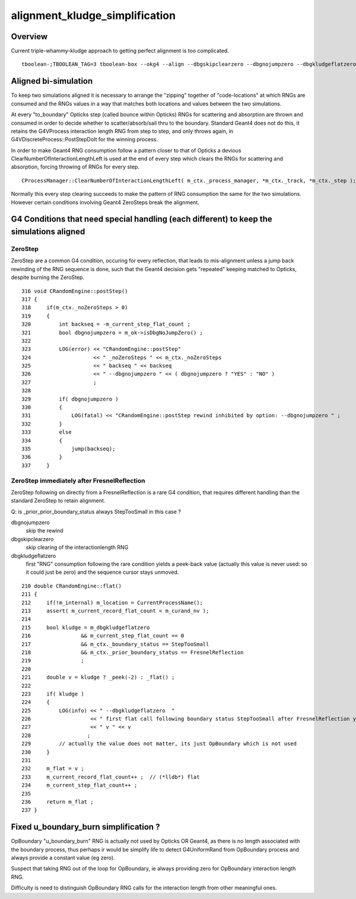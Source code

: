 alignment_kludge_simplification
=================================

Overview
-----------

Current triple-whammy-kludge approach to getting 
perfect alignment is too complicated.  

::

    tboolean-;TBOOLEAN_TAG=3 tboolean-box --okg4 --align --dbgskipclearzero --dbgnojumpzero --dbgkludgeflatzero


Aligned bi-simulation
----------------------

To keep two simulations aligned it is necessary to arrange the "zipping" 
together of "code-locations" at which RNGs are consumed and the RNGs values
in a way that matches both locations and values between the two simulations.

At every "to_boundary" Opticks step (called bounce within Opticks) RNGs
for scattering and absorption are thrown and consumed in order to decide whether
to scatter/absorb/sail thru to the boundary. Standard Geant4 does not do this, 
it retains the G4VProcess interaction length RNG from step to step, and only 
throws again, in G4VDiscreteProcess::PostStepDoIt for the winning process. 

In order to make Geant4 RNG consumption follow a pattern closer to that 
of Opticks a devious ClearNumberOfInteractionLengthLeft is used at the end of every step
which clears the RNGs for scattering and absorption, forcing 
throwing of RNGs for every step.  

::

   CProcessManager::ClearNumberOfInteractionLengthLeft( m_ctx._process_manager, *m_ctx._track, *m_ctx._step );


Normally this every step clearing succeeds to make 
the pattern of RNG consumption the same for the two simulations. However certain
conditions involving Geant4 ZeroSteps break the alignment.


G4 Conditions that need special handling (each different) to keep the simulations aligned
-------------------------------------------------------------------------------------------

ZeroStep
~~~~~~~~~~~

ZeroStep are a common G4 condition, occuring for every reflection, that leads to mis-alignment
unless a jump back rewinding of the RNG sequence is done, such that the 
Geant4 decision gets "repeated" keeping matched to Opticks, despite burning the ZeroStep. 

::

    316 void CRandomEngine::postStep()
    317 {
    318     if(m_ctx._noZeroSteps > 0)
    319     {
    320         int backseq = -m_current_step_flat_count ;
    321         bool dbgnojumpzero = m_ok->isDbgNoJumpZero() ;
    322 
    323         LOG(error) << "CRandomEngine::postStep"
    324                    << " _noZeroSteps " << m_ctx._noZeroSteps
    325                    << " backseq " << backseq
    326                    << " --dbgnojumpzero " << ( dbgnojumpzero ? "YES" : "NO" )
    327                    ;
    328 
    329         if( dbgnojumpzero )
    330         {
    331             LOG(fatal) << "CRandomEngine::postStep rewind inhibited by option: --dbgnojumpzero " ;
    332         }
    333         else
    334         {
    335             jump(backseq);
    336         }
    337     }


ZeroStep immediately after FresnelReflection
~~~~~~~~~~~~~~~~~~~~~~~~~~~~~~~~~~~~~~~~~~~~~~~

ZeroStep following on directly from a FresnelReflection is a rare G4 condition, 
that requires different handling than the standard ZeroStep to retain alignment.

Q: is _prior_prior_boundary_status always StepTooSmall in this case ?


dbgnojumpzero 
    skip the rewind   

dbgskipclearzero
    skip clearing of the interactionlength RNG
     
dbgkludgeflatzero
    first "RNG" consumption following the rare condition yields a peek-back 
    value (actually this value is never used: so it could just be zero)
    and the sequence cursor stays unmoved.



::

    210 double CRandomEngine::flat()
    211 {
    212     if(!m_internal) m_location = CurrentProcessName();
    213     assert( m_current_record_flat_count < m_curand_nv );
    214 
    215     bool kludge = m_dbgkludgeflatzero
    216                && m_current_step_flat_count == 0
    217                && m_ctx._boundary_status == StepTooSmall
    218                && m_ctx._prior_boundary_status == FresnelReflection
    219                ;
    220 
    221     double v = kludge ? _peek(-2) : _flat() ;
    222 
    223     if( kludge )
    224     {
    225         LOG(info) << " --dbgkludgeflatzero  "
    226                   << " first flat call following boundary status StepTooSmall after FresnelReflection yields  _peek(-2) value "
    227                   << " v " << v
    228                  ;
    229         // actually the value does not matter, its just OpBoundary which is not used 
    230     }
    231 
    232     m_flat = v ;
    233     m_current_record_flat_count++ ;  // (*lldb*) flat 
    234     m_current_step_flat_count++ ;
    235 
    236     return m_flat ;
    237 }



Fixed u_boundary_burn simplification ?
-----------------------------------------

OpBoundary "u_boundary_burn" RNG is actually not used by Opticks OR Geant4,
as there is no length associated with the boundary process, thus 
perhaps ir would be simplify life to detect G4UniformRand from 
OpBoundary process and always provide a constant value (eg zero).

Suspect that taking RNG out of the loop for OpBoundary, ie always 
providing zero for OpBoundary interaction length RNG.

Difficulty is need to distinguish OpBoundary RNG calls for the 
interaction length from other meaningful ones.


  


